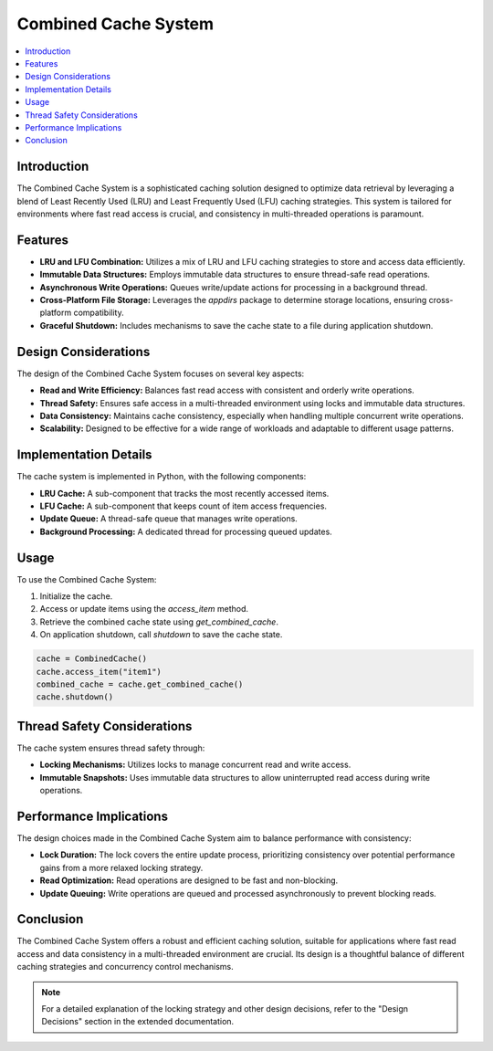 Combined Cache System
=====================

.. contents::
   :local:
   :depth: 2

Introduction
------------
The Combined Cache System is a sophisticated caching solution designed to optimize data retrieval by leveraging a blend of Least Recently Used (LRU) and Least Frequently Used (LFU) caching strategies. This system is tailored for environments where fast read access is crucial, and consistency in multi-threaded operations is paramount.

Features
--------
- **LRU and LFU Combination:** Utilizes a mix of LRU and LFU caching strategies to store and access data efficiently.
- **Immutable Data Structures:** Employs immutable data structures to ensure thread-safe read operations.
- **Asynchronous Write Operations:** Queues write/update actions for processing in a background thread.
- **Cross-Platform File Storage:** Leverages the `appdirs` package to determine storage locations, ensuring cross-platform compatibility.
- **Graceful Shutdown:** Includes mechanisms to save the cache state to a file during application shutdown.

Design Considerations
---------------------
The design of the Combined Cache System focuses on several key aspects:

- **Read and Write Efficiency:** Balances fast read access with consistent and orderly write operations.
- **Thread Safety:** Ensures safe access in a multi-threaded environment using locks and immutable data structures.
- **Data Consistency:** Maintains cache consistency, especially when handling multiple concurrent write operations.
- **Scalability:** Designed to be effective for a wide range of workloads and adaptable to different usage patterns.

Implementation Details
----------------------
The cache system is implemented in Python, with the following components:

- **LRU Cache:** A sub-component that tracks the most recently accessed items.
- **LFU Cache:** A sub-component that keeps count of item access frequencies.
- **Update Queue:** A thread-safe queue that manages write operations.
- **Background Processing:** A dedicated thread for processing queued updates.

Usage
-----
To use the Combined Cache System:

1. Initialize the cache.
2. Access or update items using the `access_item` method.
3. Retrieve the combined cache state using `get_combined_cache`.
4. On application shutdown, call `shutdown` to save the cache state.

.. code-block:: python

   cache = CombinedCache()
   cache.access_item("item1")
   combined_cache = cache.get_combined_cache()
   cache.shutdown()

Thread Safety Considerations
----------------------------
The cache system ensures thread safety through:

- **Locking Mechanisms:** Utilizes locks to manage concurrent read and write access.
- **Immutable Snapshots:** Uses immutable data structures to allow uninterrupted read access during write operations.

Performance Implications
------------------------
The design choices made in the Combined Cache System aim to balance performance with consistency:

- **Lock Duration:** The lock covers the entire update process, prioritizing consistency over potential performance gains from a more relaxed locking strategy.
- **Read Optimization:** Read operations are designed to be fast and non-blocking.
- **Update Queuing:** Write operations are queued and processed asynchronously to prevent blocking reads.

Conclusion
----------
The Combined Cache System offers a robust and efficient caching solution, suitable for applications where fast read access and data consistency in a multi-threaded environment are crucial. Its design is a thoughtful balance of different caching strategies and concurrency control mechanisms.

.. note:: For a detailed explanation of the locking strategy and other design decisions, refer to the "Design Decisions" section in the extended documentation.
